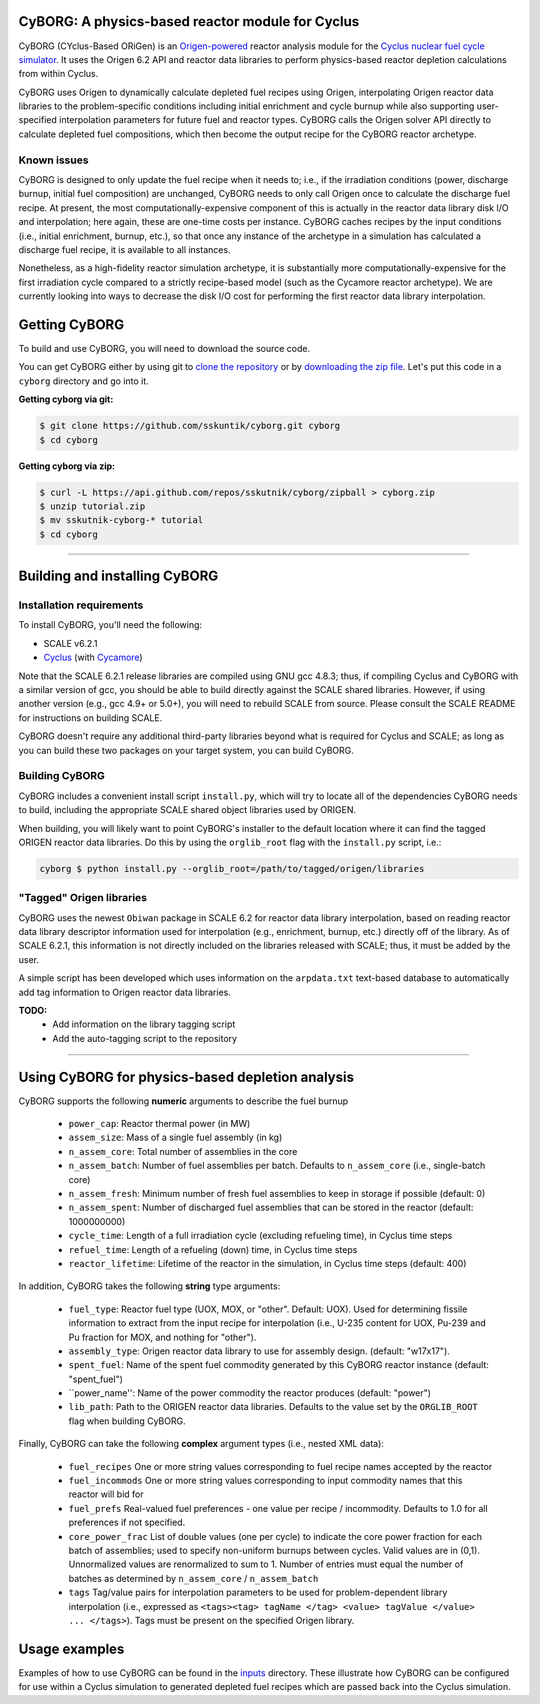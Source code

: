 CyBORG: A physics-based reactor module for Cyclus
==============

CyBORG (CYclus-Based ORiGen) is an `Origen-powered <https://scale.ornl.gov>`_ reactor analysis module for the `Cyclus nuclear fuel cycle simulator <https://fuelcycle.org>`_. It uses the Origen 6.2 API and reactor data libraries to perform physics-based reactor depletion calculations from within Cyclus. 

CyBORG uses Origen to dynamically calculate depleted fuel recipes using Origen, interpolating Origen reactor data libraries to the problem-specific conditions including initial enrichment and cycle burnup while also supporting user-specified interpolation parameters for future fuel and reactor types. CyBORG calls the Origen solver API directly to calculate depleted fuel compositions, which then become the output recipe for the CyBORG reactor archetype.

Known issues
~~~~~~~~~~~~

CyBORG is designed to only update the fuel recipe when it needs to; i.e., if the irradiation conditions (power, discharge burnup, initial fuel composition) are unchanged, CyBORG needs to only call Origen once to calculate the discharge fuel recipe. At present, the most computationally-expensive component of this is actually in the reactor data library disk I/O and interpolation; here again, these are one-time costs per instance. CyBORG caches recipes by the input conditions (i.e., initial enrichment, burnup, etc.), so that once any instance of the archetype in a simulation has calculated a discharge fuel recipe, it is available to all instances. 

Nonetheless, as a high-fidelity reactor simulation archetype, it is substantially more computationally-expensive for the first irradiation cycle compared to a strictly recipe-based model (such as the Cycamore reactor archetype). We are currently looking into ways to decrease the disk I/O cost for performing the first reactor data library interpolation.

Getting CyBORG
==============

To build and use CyBORG, you will need to download the source code. 

You can get CyBORG either by using git to
`clone the repository <https://github.com/sskutnik/cyborg.git>`_ or by
`downloading the zip file <https://github.com/sskutnik/cyborg/archive/develop.zip>`_.
Let's put this code in a ``cyborg`` directory and go into it.

**Getting cyborg via git:**

.. code-block:: bash

    $ git clone https://github.com/sskuntik/cyborg.git cyborg
    $ cd cyborg

**Getting cyborg via zip:**

.. code-block:: bash

    $ curl -L https://api.github.com/repos/sskutnik/cyborg/zipball > cyborg.zip
    $ unzip tutorial.zip
    $ mv sskutnik-cyborg-* tutorial
    $ cd cyborg


------------

Building and installing CyBORG
==============================

Installation requirements
~~~~~~~~~~~~~~~~~~~~~~~~~

To install CyBORG, you'll need the following:

* SCALE v6.2.1 
* `Cyclus <https://github.com/cyclus/cyclus>`_ (with `Cycamore <https://cyclus.github.com/cyclus/cycamore>`_)

Note that the SCALE 6.2.1 release libraries are compiled using GNU gcc 4.8.3; 
thus, if compiling Cyclus and CyBORG with a similar version of gcc, you should
be able to build directly against the SCALE shared libraries. However, if using
another version (e.g., gcc 4.9+ or 5.0+), you will need to rebuild SCALE from 
source. Please consult the SCALE README for instructions on building SCALE.

CyBORG doesn't require any additional third-party libraries beyond what is 
required for Cyclus and SCALE; as long as you can build these two packages 
on your target system, you can build CyBORG.

Building CyBORG
~~~~~~~~~~~~~~~

CyBORG includes a convenient install script ``install.py``, which will try
to locate all of the dependencies CyBORG needs to build, including the 
appropriate SCALE shared object libraries used by ORIGEN.

When building, you will likely want to point CyBORG's installer to the default
location where it can find the tagged ORIGEN reactor data libraries. Do this
by using the ``orglib_root`` flag with the ``install.py`` script, i.e.:

.. code-block:: bash

   cyborg $ python install.py --orglib_root=/path/to/tagged/origen/libraries

"Tagged" Origen libraries
~~~~~~~~~~~~~~~~~~~~~~~~~

CyBORG uses the newest ``Obiwan`` package in SCALE 6.2 for reactor data library
interpolation, based on reading reactor data library descriptor information 
used for interpolation (e.g., enrichment, burnup, etc.) directly off of the 
library. As of SCALE 6.2.1, this information is not directly included on the 
libraries released with SCALE; thus, it must be added by the user. 

A simple script has been developed which uses information on the 
``arpdata.txt`` text-based database to automatically add tag information to
Origen reactor data libraries. 

**TODO:** 
   - Add information on the library tagging script
   - Add the auto-tagging script to the repository

------------

Using CyBORG for physics-based depletion analysis
=================================================

CyBORG supports the following **numeric** arguments to describe the fuel burnup

   - ``power_cap``: Reactor thermal power (in MW)
   - ``assem_size``: Mass of a single fuel assembly (in kg)
   - ``n_assem_core``: Total number of assemblies in the core
   - ``n_assem_batch``: Number of fuel assemblies per batch. Defaults to ``n_assem_core`` (i.e., single-batch core)
   - ``n_assem_fresh``: Minimum number of fresh fuel assemblies to keep in storage if possible (default: 0)
   - ``n_assem_spent``: Number of discharged fuel assemblies that can be stored in the reactor (default: 1000000000)
   - ``cycle_time``: Length of a full irradiation cycle (excluding refueling time), in Cyclus time steps
   - ``refuel_time``: Length of a refueling (down) time, in Cyclus time steps
   - ``reactor_lifetime``: Lifetime of the reactor in the simulation, in Cyclus time steps (default: 400)

In addition, CyBORG takes the following **string** type arguments:

   - ``fuel_type``: Reactor fuel type (UOX, MOX, or "other". Default: UOX). Used for determining fissile information to extract from the input recipe for interpolation (i.e., U-235 content for UOX, Pu-239 and Pu fraction for MOX, and nothing for "other").
   - ``assembly_type``: Origen reactor data library to use for assembly design. (default: "w17x17").
   - ``spent_fuel``: Name of the spent fuel commodity generated by this CyBORG reactor instance (default: "spent_fuel")
   - ``power_name'': Name of the power commodity the reactor produces (default: "power")
   - ``lib_path``: Path to the ORIGEN reactor data libraries. Defaults to the value set by the ``ORGLIB_ROOT`` flag when building CyBORG.

Finally, CyBORG can take the following **complex** argument types (i.e., nested XML data):

   - ``fuel_recipes`` One or more string values corresponding to fuel recipe names accepted by the reactor
   - ``fuel_incommods`` One or more string values corresponding to input commodity names that this reactor will bid for
   - ``fuel_prefs`` Real-valued fuel preferences - one value per recipe / incommodity. Defaults to 1.0 for all preferences if not specified.
   - ``core_power_frac`` List of double values (one per cycle) to indicate the core power fraction for each batch of assemblies; used to specify non-uniform burnups between cycles. Valid values are in (0,1). Unnormalized values are renormalized to sum to 1. Number of entries must equal the number of batches as determined by ``n_assem_core`` / ``n_assem_batch``
   - ``tags`` Tag/value pairs for interpolation parameters to be used for problem-dependent library interpolation (i.e., expressed as ``<tags><tag> tagName </tag> <value> tagValue </value> ... </tags>``). Tags must be present on the specified Origen library.
   
Usage examples
==============

Examples of how to use CyBORG can be found in the `inputs <https://github.com/sskutnik/cyborg/tree/develop/inputs>`_ directory. These illustrate how CyBORG can be configured for use within a Cyclus simulation to generated depleted fuel recipes which are passed back into the Cyclus simulation.

